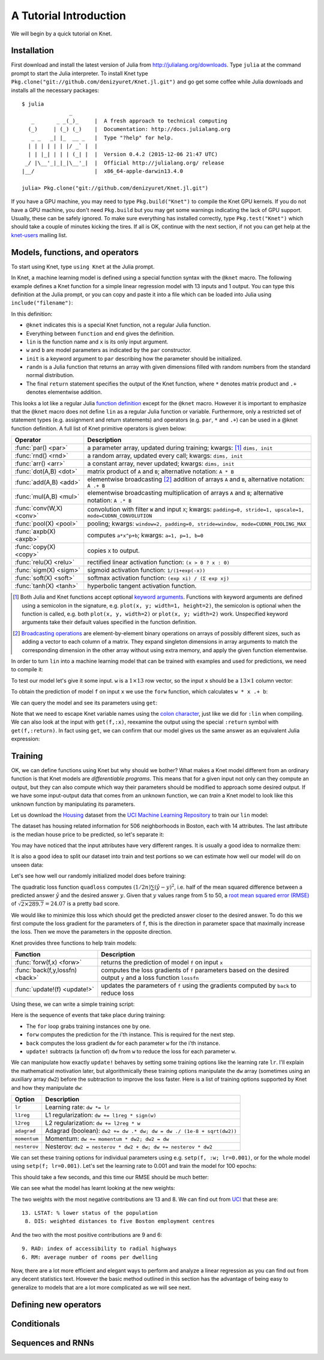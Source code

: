 ***********************
A Tutorial Introduction
***********************

We will begin by a quick tutorial on Knet.

Installation
------------

First download and install the latest version of Julia from
`<http://julialang.org/downloads>`_.  Type ``julia`` at the command
prompt to start the Julia interpreter.  To install Knet type
``Pkg.clone("git://github.com/denizyuret/Knet.jl.git")`` and go get
some coffee while Julia downloads and installs all the necessary
packages::

    $ julia
                   _
       _       _ _(_)_     |  A fresh approach to technical computing
      (_)     | (_) (_)    |  Documentation: http://docs.julialang.org
       _ _   _| |_  __ _   |  Type "?help" for help.
      | | | | | | |/ _` |  |
      | | |_| | | | (_| |  |  Version 0.4.2 (2015-12-06 21:47 UTC)
     _/ |\__'_|_|_|\__'_|  |  Official http://julialang.org/ release
    |__/                   |  x86_64-apple-darwin13.4.0
    
    julia> Pkg.clone("git://github.com/denizyuret/Knet.jl.git")

If you have a GPU machine, you may need to type ``Pkg.build("Knet")``
to compile the Knet GPU kernels.  If you do not have a GPU machine,
you don't need ``Pkg.build`` but you may get some warnings indicating
the lack of GPU support.  Usually, these can be safely ignored.  To
make sure everything has installed correctly, type
``Pkg.test("Knet")`` which should take a couple of minutes kicking the
tires.  If all is OK, continue with the next section, if not you can
get help at the `knet-users
<https://groups.google.com/forum/#!forum/knet-users>`_ mailing list.

Models, functions, and operators
--------------------------------
..
   @kfun, compile, forw, get, primitive ops

To start using Knet, type ``using Knet`` at the Julia prompt.

.. doctest::

   julia> using Knet
   ...

In Knet, a machine learning model is defined using a special function
syntax with the ``@knet`` macro.  The following example defines a Knet
function for a simple linear regression model with 13 inputs and 1
output. You can type this definition at the Julia prompt, or you can
copy and paste it into a file which can be loaded into Julia using
``include("filename")``:

.. testcode::

    @knet function lin(x)
        w = par(init=randn(1,13))
        b = par(init=randn(1,1))
        return w * x .+ b
    end

.. testoutput:: :hide:

   ...

In this definition:

- ``@knet`` indicates this is a special Knet function, not a regular
  Julia function.
- Everything between ``function`` and ``end`` gives the definition.
- ``lin`` is the function name and ``x`` is its only input argument.
- ``w`` and ``b`` are model parameters as indicated by the ``par``
  constructor.
- ``init`` is a keyword argument to ``par`` describing how the
  parameter should be initialized.
- ``randn`` is a Julia function that returns an array with given
  dimensions filled with random numbers from the standard normal
  distribution.
- The final ``return`` statement specifies the output of the Knet
  function, where ``*`` denotes matrix product and ``.+`` denotes
  elementwise addition.

This looks a lot like a regular Julia `function definition
<http://julia.readthedocs.org/en/release-0.4/manual/functions>`_
except for the ``@knet`` macro.  However it is important to emphasize
that the ``@knet`` macro does not define ``lin`` as a regular Julia
function or variable.  Furthermore, only a restricted set of statement
types (e.g. assignment and return statements) and operators
(e.g. ``par``, ``*`` and ``.+``) can be used in a @knet function
definition.  A full list of Knet primitive operators is given below:

===============================	==============================================================================
Operator                	Description
===============================	==============================================================================
:func:`par() <par>`		a parameter array, updated during training; kwargs: [#]_ ``dims, init``
:func:`rnd() <rnd>`		a random array, updated every call; kwargs: ``dims, init``
:func:`arr() <arr>`           	a constant array, never updated; kwargs: ``dims, init``
:func:`dot(A,B) <dot>`        	matrix product of ``A`` and ``B``; alternative notation: ``A * B``
:func:`add(A,B) <add>`		elementwise broadcasting [#]_ addition of arrays ``A`` and ``B``, alternative notation: ``A .+ B``
:func:`mul(A,B) <mul>`        	elementwise broadcasting multiplication of arrays ``A`` and ``B``; alternative notation: ``A .* B``
:func:`conv(W,X) <conv>`       	convolution with filter ``W`` and input ``X``; kwargs: ``padding=0, stride=1, upscale=1, mode=CUDNN_CONVOLUTION``
:func:`pool(X) <pool>`		pooling; kwargs: ``window=2, padding=0, stride=window, mode=CUDNN_POOLING_MAX``
:func:`axpb(X) <axpb>`         	computes ``a*x^p+b``; kwargs: ``a=1, p=1, b=0``
:func:`copy(X) <copy>`         	copies ``X`` to output.
:func:`relu(X) <relu>`		rectified linear activation function: ``(x > 0 ? x : 0)``
:func:`sigm(X) <sigm>`		sigmoid activation function: ``1/(1+exp(-x))``
:func:`soft(X) <soft>`		softmax activation function: ``(exp xi) / (Σ exp xj)``
:func:`tanh(X) <tanh>`		hyperbolic tangent activation function.
===============================	==============================================================================

.. [#] Both Julia and Knet functions accept optional `keyword
       arguments
       <http://julia.readthedocs.org/en/release-0.4/manual/functions/#keyword-arguments>`_.
       Functions with keyword arguments are defined using a semicolon
       in the signature, e.g. ``plot(x, y; width=1, height=2)``, the
       semicolon is optional when the function is called,
       e.g. both ``plot(x, y, width=2)`` or ``plot(x, y; width=2)``
       work.  Unspecified keyword arguments take their default values
       specified in the function definition.

.. [#] `Broadcasting operations <http://julia.readthedocs.org/en/release-0.4/manual/arrays/#broadcasting>`_
       are element-by-element binary operations on arrays
       of possibly different sizes, such as adding a vector to each
       column of a matrix.  They expand singleton dimensions in array
       arguments to match the corresponding dimension in the other
       array without using extra memory, and apply the given function
       elementwise.

In order to turn ``lin`` into a machine learning model that can be
trained with examples and used for predictions, we need to compile it:

.. doctest:: :hide:

    julia> srand(42);

.. doctest::

    julia> f = compile(:lin)	# The colon before lin is required
    ...

..
   This defines ``f`` as an actual model (model or Net?) that we can
   train and use for predictions (repeated).  Note that the colon
   character preceding the name of our Knet function is required in the
   compile expression.  (TODO: can we get rid of the colon with a macro?)
   (TODO: The motivation behind this two step process, first defining a
   Knet function then compiling it into a model, will become more clear
   when we introduce compile time parameters.)

To test our model let's give it some input.  ``w`` is a :math:`1\times
13` row vector, so the input ``x`` should be a :math:`13\times 1`
column vector:

.. doctest::

    julia> x = randn(13,1)
    13x1 Array{Float64,2}:
      0.367563
     -0.886205
      ...
      0.569829
     -1.42206

To obtain the prediction of model ``f`` on input ``x`` we use the
``forw`` function, which calculates ``w * x .+ b``:

.. doctest::     
    
    julia> forw(f,x)
    1x1 Array{Float64,2}:
     -1.00532

We can query the model and see its parameters using ``get``:
      
.. doctest::

    julia> get(f,:w)
    1x13 Array{Float64,2}:
     -0.556027  -0.444383  0.0271553 ... 1.08238  0.187028  0.518149

    julia> get(f,:b)
    1x1 Array{Float64,2}:
     1.49138
    
Note that we need to escape Knet variable names using the `colon
character
<http://julia.readthedocs.org/en/release-0.4/manual/metaprogramming#symbols>`_,
just like we did for ``:lin`` when compiling.  We can also look at the
input with ``get(f,:x)``, reexamine the output using the special
``:return`` symbol with ``get(f,:return)``.  In fact using ``get``, we
can confirm that our model gives us the same answer as an equivalent
Julia expression:

.. doctest::     

    julia> get(f,:w) * get(f,:x) .+ get(f,:b)
    1x1 Array{Float64,2}:
     -1.00532

..
   Also note that ``lin`` is not defined as a regular Julia function or
   variable.

   .. doctest

      julia> lin(5)
      ERROR: UndefVarError: lin not defined

..
   So far it looks like all Knet gave us is a very complicated way to
   define a very simple function.  So why would anybody bother defining a
   @knet function with all the syntactic restrictions, limited number of
   operators, need for compilation etc.?

Training
--------
..
   quadloss, back, update!, setp, update options

OK, we can define functions using Knet but why should we bother?  What
makes a Knet model different from an ordinary function is that Knet
models are `differentiable programs`.  This means that for a given
input not only can they compute an output, but they can also compute
which way their parameters should be modified to approach some desired
output.  If we have some input-output data that comes from an unknown
function, we can `train` a Knet model to look like this unknown
function by manipulating its parameters.

Let us download the `Housing
<http://archive.ics.uci.edu/ml/datasets/Housing>`_ dataset from the
`UCI Machine Learning Repository
<http://archive.ics.uci.edu/ml/datasets.html>`_ to train our ``lin``
model:

.. doctest::
   
   julia> using Requests
   julia> url = "https://archive.ics.uci.edu/ml/machine-learning-databases/housing/housing.data";
   julia> data = readdlm(get(url).data)'  # Don't forget the final apostrophe to transpose
   14x506 Array{Float64,2}:...

The dataset has housing related information for 506 neighborhoods in
Boston, each with 14 attributes.  The last attribute is the median
house price to be predicted, so let's separate it:

.. doctest::
   
   julia> x = data[1:13,:]
   13x506 Array{Float64,2}:...
   julia> y = data[14,:]
   1x506 Array{Float64,2}:...

You may have noticed that the input attributes have very different
ranges.  It is usually a good idea to normalize them:

.. doctest::

   julia> x = (x .- mean(x,2)) ./ std(x,2);

It is also a good idea to split our dataset into train and test
portions so we can estimate how well our model will do on unseen data:

.. doctest::

   julia> r = randperm(size(x,2));
   julia> xtrn=x[:,r[1:400]];
   julia> ytrn=y[:,r[1:400]];
   julia> xtst=x[:,r[401:end]];
   julia> ytst=y[:,r[401:end]];
    
Let's see how well our randomly initialized model does before
training:

.. doctest::

   julia> ypred = forw(f, xtst)
   1x106 Array{Float64,2}:...
   julia> quadloss(ypred, ytst)
   289.7437322259235

The quadratic loss function ``quadloss`` computes :math:`(1/2n) \sum
(\hat{y} - y)^2`, i.e. half of the mean squared difference between a
predicted answer :math:`\hat{y}` and the desired answer :math:`y`.
Given that :math:`y` values range from 5 to 50, a `root mean squared
error (RMSE)
<https://en.wikipedia.org/wiki/Root-mean-square_deviation>`_ of
:math:`\sqrt{2\times 289.7}=24.07` is a pretty bad score.

We would like to minimize this loss which should get the predicted
answer closer to the desired answer.  To do this we first compute the
loss gradient for the parameters of ``f``, this is the direction in
parameter space that maximally increase the loss.  Then we move the
parameters in the opposite direction.

Knet provides three functions to help train models:

================================= ==============================================================================
Function                	  Description
================================= ==============================================================================
:func:`forw(f,x) <forw>`	  returns the prediction of model ``f`` on input ``x``
:func:`back(f,y,lossfn) <back>`	  computes the loss gradients of ``f`` parameters based on the desired output ``y`` and a loss function ``lossfn``
:func:`update!(f) <update!>`	  updates the parameters of ``f`` using the gradients computed by ``back`` to reduce loss
================================= ==============================================================================

..
   TODO: remove the ! from update! ?
   TODO: have an objective function instead of a loss function?

Using these, we can write a simple training script:

.. testcode::
   
    function train(f, x, y, loss)
        for i=1:size(x,2)
            forw(f, x[:,i])
            back(f, y[:,i], loss)
            update!(f)
        end
    end

.. testoutput::
   :hide:
      
   ...

Here is the sequence of events that take place during training:

* The ``for`` loop grabs training instances one by one.
* ``forw`` computes the prediction for the i'th instance.  This is required for the next step.
* ``back`` computes the loss gradient ``dw`` for each parameter ``w`` for the i'th instance.
* ``update!`` subtracts (a function of) ``dw`` from ``w`` to reduce the loss for each parameter ``w``.

We can manipulate how exactly ``update!`` behaves by setting some
training options like the learning rate ``lr``.  I'll explain the
mathematical motivation later, but algorithmically these training
options manipulate the ``dw`` array (sometimes using an auxiliary
array ``dw2``) before the subtraction to improve the loss faster.
Here is a list of training options supported by Knet and how they
manipulate ``dw``:

=============================== ==============================================================================
Option	                	Description
=============================== ==============================================================================
``lr``				Learning rate: ``dw *= lr``
``l1reg``			L1 regularization: ``dw += l1reg * sign(w)``
``l2reg``			L2 regularization: ``dw += l2reg * w``
``adagrad``			Adagrad (boolean): ``dw2 += dw .* dw; dw = dw ./ (1e-8 + sqrt(dw2))``
``momentum``			Momentum: ``dw += momentum * dw2; dw2 = dw``
``nesterov``			Nesterov: ``dw2 = nesterov * dw2 + dw; dw += nesterov * dw2``
=============================== ==============================================================================


We can set these training options for individual parameters using
e.g. ``setp(f, :w; lr=0.001)``, or for the whole model using ``setp(f;
lr=0.001)``.  Let's set the learning rate to 0.001 and train the model
for 100 epochs:

.. doctest::

   julia> setp(f; lr=0.001)
   julia> for i=1:100; train(f, xtrn, ytrn, quadloss); end

This should take a few seconds, and this time our RMSE should be much
better:

.. doctest::
   
   julia> ypred = forw(f, xtst)
   1x106 Array{Float64,2}:...
   julia> quadloss(ypred,ytst)
   12.334981140829859
   julia> sqrt(2*ans)
   4.966886578296279

We can see what the model has learnt looking at the new weights:

.. doctest::

   julia> get(f,:w)
   1x13 Array{Float64,2}:
    -0.426154  0.765073  0.287288 ... -1.94362  0.837376  -3.45769

..
   julia> println(sortperm(vec(get(f,:w))))
   [13,8,11,5,10,1,7,3,2,4,12,9,6]

The two weights with the most negative contributions are 13 and 8.  We
can find out from `UCI
<http://archive.ics.uci.edu/ml/datasets/Housing>`_ that these are::

  13. LSTAT: % lower status of the population
   8. DIS: weighted distances to five Boston employment centres

And the two with the most positive contributions are 9 and 6::

   9. RAD: index of accessibility to radial highways 
   6. RM: average number of rooms per dwelling
      
Now, there are a lot more efficient and elegant ways to perform and
analyze a linear regression as you can find out from any decent
statistics text.  However the basic method outlined in this section
has the advantage of being easy to generalize to models that are a lot
more complicated as we will see next.

Defining new operators
----------------------
..
   @knet as op, compile time options (kwargs for kfun and compile)
   lenet example, fast enough on cpu?

Conditionals
------------
..
   if-else, runtime conditions (kwargs for forw), dropout
   lenet with dropout?  fast enough for cpu?
   
Sequences and RNNs
------------------
..
   read-before-write, karpathy example?


.. - kfun as model: linear regression.
.. - kfun as new ops: mnist lenet.
.. - compile time parameters: 
.. - runtime parameters: conditionals: dropout? on mnist lenet?
.. - rbw registers: rnn intro, rnnlm (char based).
.. - conditionals: copyseq or adding or dropout?
.. 
.. - linear regression?  uci?  https://archive.ics.uci.edu/ml/datasets/Housing
.. - or do we do artificial data generation: cpu/gpu conversion may be difficult.
.. - mnist definitely
.. - mnist4d for convolution
.. - maybe something else for simple nnet?
.. - copyseq to introduce rnns
.. 
.. TODO:
.. 
.. - we need to talk about installation somewhere.
.. - Other requirements like v0.4.0, cuda libraries, cpu compatibility etc.
.. - DONE: Install latest v0.4.2.
.. - DONE: Update packages.
.. - DONE: Figure out no-gpu installation (CUDA* requirements)
.. - Create an amazon aws image for easy gpu work.
.. .. see http://sphinx-doc.org/ext/doctest.html
.. .. testcode for regular doctest for prompted examples
.. .. http://docutils.sourceforge.net/docs/ref/rst/restructuredtext.html#directives
